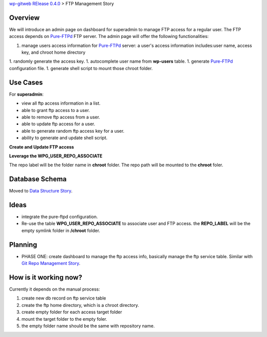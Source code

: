 `wp-gitweb RElease 0.4.0 <wp-gitweb-release-0.4.0.rst>`_ > 
FTP Management Story

Overview
--------

We will introduce an admin page on dashboard for superadmin to 
manage FTP access for a regular user.
The FTP access depends on Pure-FTPd_ FTP server.
The admin page will offer the following functionalities:

1. manage users access information for Pure-FTPd_ server:
   a user's access information includes:user name, access key,
   and chroot home directory
1. randomly generate the access key.
1. autocomplete user name from **wp-users** table.
1. generate Pure-FTPd_ configuration file.
1. generate shell script to mount those chroot folder.

Use Cases
---------

For **superadmin**:

- view all ftp access information in a list.
- able to grant ftp access to a user.
- able to remove ftp access from a user.
- able to update ftp access for a user.
- able to generate random ftp access key for a user.
- ability to generate and update shell script.

**Create and Update FTP access**

**Leverage the WPG_USER_REPO_ASSOCIATE**

The repo label will be the folder name in **chroot** folder.
The repo path will be mounted to the **chroot** foler.

Database Schema
---------------

Moved to `Data Structure Story`_.

Ideas
-----

- integrate the pure-ftpd configuration.
- Re-use the table **WPG_USER_REPO_ASSOCIATE** to associate 
  user and FTP access. the **REPO_LABEL** will be the empty symlink
  folder in **/chroot** folder.

Planning
--------

- PHASE ONE: create dashboard to manage the ftp access info,
  basically manage the ftp service table.
  Similar with `Git Repo Management Story`_.

How is it working now?
----------------------

Currently it depends on the manual process:

#. create new db record on ftp service table
#. create the ftp home directory, which is a chroot directory.
#. create empty folder for each access target folder
#. mount the target folder to the empty foler.
#. the empty folder name should be the same with repository
   name. 

.. _Pure-FTPd: https://github.com/jedisct1/pure-ftpd
.. _Git Repo Management Story: ../wp_gitweb_Git_Repo_Management.rst
.. _Data Structure Story: ../wp-gitweb-story-data-structure.rst
